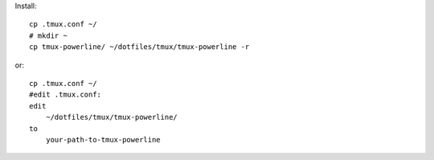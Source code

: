 Install::

    cp .tmux.conf ~/
    # mkdir ~
    cp tmux-powerline/ ~/dotfiles/tmux/tmux-powerline -r

or::

    cp .tmux.conf ~/
    #edit .tmux.conf:
    edit 
        ~/dotfiles/tmux/tmux-powerline/ 
    to 
        your-path-to-tmux-powerline

